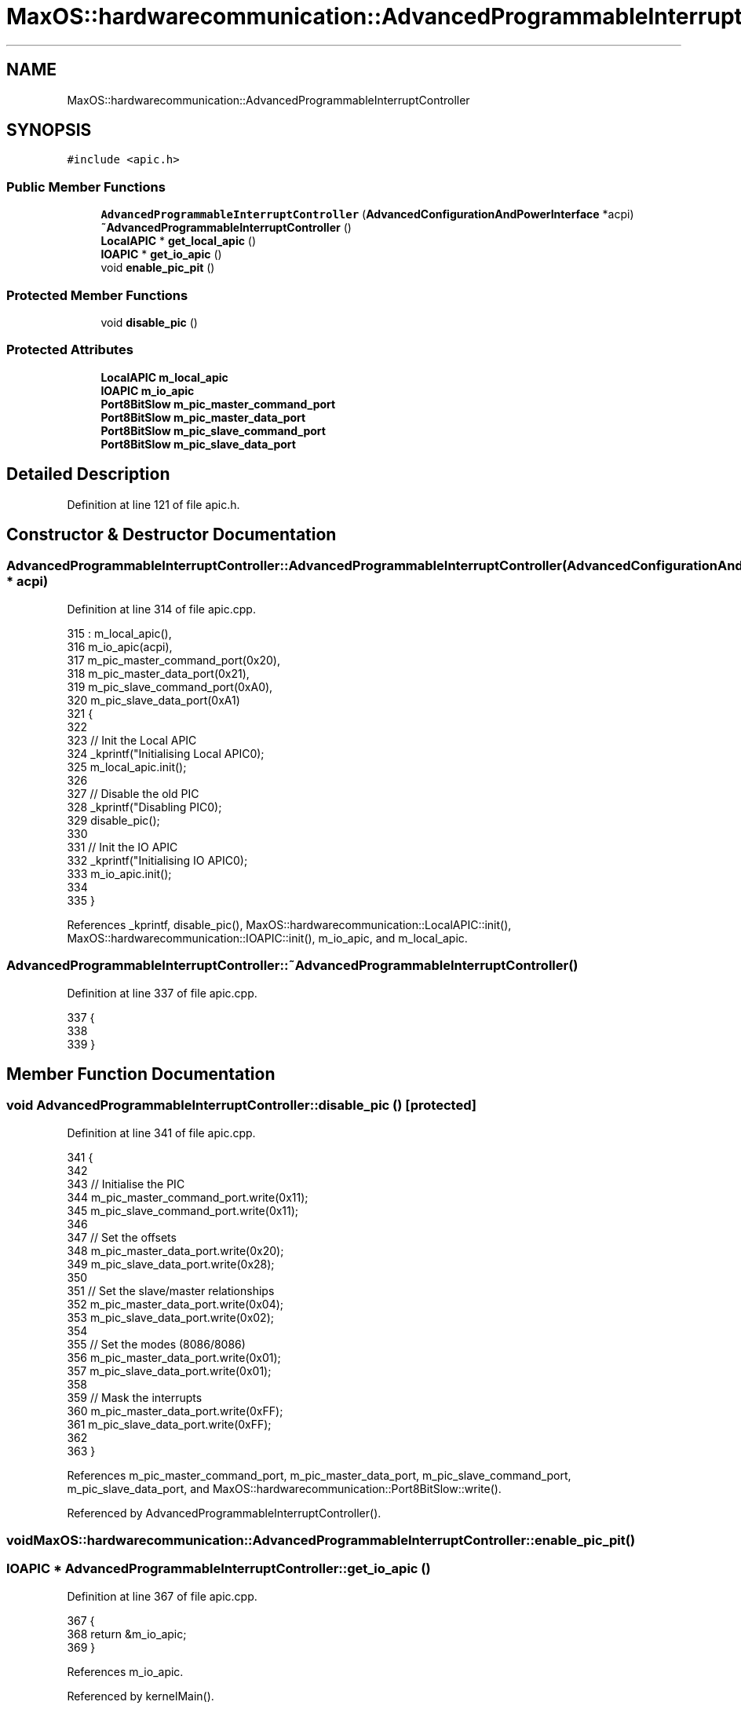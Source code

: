 .TH "MaxOS::hardwarecommunication::AdvancedProgrammableInterruptController" 3 "Sat Mar 29 2025" "Version 0.1" "Max OS" \" -*- nroff -*-
.ad l
.nh
.SH NAME
MaxOS::hardwarecommunication::AdvancedProgrammableInterruptController
.SH SYNOPSIS
.br
.PP
.PP
\fC#include <apic\&.h>\fP
.SS "Public Member Functions"

.in +1c
.ti -1c
.RI "\fBAdvancedProgrammableInterruptController\fP (\fBAdvancedConfigurationAndPowerInterface\fP *acpi)"
.br
.ti -1c
.RI "\fB~AdvancedProgrammableInterruptController\fP ()"
.br
.ti -1c
.RI "\fBLocalAPIC\fP * \fBget_local_apic\fP ()"
.br
.ti -1c
.RI "\fBIOAPIC\fP * \fBget_io_apic\fP ()"
.br
.ti -1c
.RI "void \fBenable_pic_pit\fP ()"
.br
.in -1c
.SS "Protected Member Functions"

.in +1c
.ti -1c
.RI "void \fBdisable_pic\fP ()"
.br
.in -1c
.SS "Protected Attributes"

.in +1c
.ti -1c
.RI "\fBLocalAPIC\fP \fBm_local_apic\fP"
.br
.ti -1c
.RI "\fBIOAPIC\fP \fBm_io_apic\fP"
.br
.ti -1c
.RI "\fBPort8BitSlow\fP \fBm_pic_master_command_port\fP"
.br
.ti -1c
.RI "\fBPort8BitSlow\fP \fBm_pic_master_data_port\fP"
.br
.ti -1c
.RI "\fBPort8BitSlow\fP \fBm_pic_slave_command_port\fP"
.br
.ti -1c
.RI "\fBPort8BitSlow\fP \fBm_pic_slave_data_port\fP"
.br
.in -1c
.SH "Detailed Description"
.PP 
Definition at line 121 of file apic\&.h\&.
.SH "Constructor & Destructor Documentation"
.PP 
.SS "AdvancedProgrammableInterruptController::AdvancedProgrammableInterruptController (\fBAdvancedConfigurationAndPowerInterface\fP * acpi)"

.PP
Definition at line 314 of file apic\&.cpp\&.
.PP
.nf
315 : m_local_apic(),
316   m_io_apic(acpi),
317   m_pic_master_command_port(0x20),
318   m_pic_master_data_port(0x21),
319   m_pic_slave_command_port(0xA0),
320   m_pic_slave_data_port(0xA1)
321 {
322 
323   // Init the Local APIC
324   _kprintf("Initialising Local APIC\n");
325   m_local_apic\&.init();
326 
327   // Disable the old PIC
328   _kprintf("Disabling PIC\n");
329   disable_pic();
330 
331   // Init the IO APIC
332   _kprintf("Initialising IO APIC\n");
333   m_io_apic\&.init();
334 
335 }
.fi
.PP
References _kprintf, disable_pic(), MaxOS::hardwarecommunication::LocalAPIC::init(), MaxOS::hardwarecommunication::IOAPIC::init(), m_io_apic, and m_local_apic\&.
.SS "AdvancedProgrammableInterruptController::~AdvancedProgrammableInterruptController ()"

.PP
Definition at line 337 of file apic\&.cpp\&.
.PP
.nf
337                                                                                   {
338 
339 }
.fi
.SH "Member Function Documentation"
.PP 
.SS "void AdvancedProgrammableInterruptController::disable_pic ()\fC [protected]\fP"

.PP
Definition at line 341 of file apic\&.cpp\&.
.PP
.nf
341                                                           {
342 
343   // Initialise the PIC
344   m_pic_master_command_port\&.write(0x11);
345   m_pic_slave_command_port\&.write(0x11);
346 
347   // Set the offsets
348   m_pic_master_data_port\&.write(0x20);
349   m_pic_slave_data_port\&.write(0x28);
350 
351   // Set the slave/master relationships
352   m_pic_master_data_port\&.write(0x04);
353   m_pic_slave_data_port\&.write(0x02);
354 
355   // Set the modes (8086/8086)
356   m_pic_master_data_port\&.write(0x01);
357   m_pic_slave_data_port\&.write(0x01);
358 
359   // Mask the interrupts
360   m_pic_master_data_port\&.write(0xFF);
361   m_pic_slave_data_port\&.write(0xFF);
362 
363 }
.fi
.PP
References m_pic_master_command_port, m_pic_master_data_port, m_pic_slave_command_port, m_pic_slave_data_port, and MaxOS::hardwarecommunication::Port8BitSlow::write()\&.
.PP
Referenced by AdvancedProgrammableInterruptController()\&.
.SS "void MaxOS::hardwarecommunication::AdvancedProgrammableInterruptController::enable_pic_pit ()"

.SS "\fBIOAPIC\fP * AdvancedProgrammableInterruptController::get_io_apic ()"

.PP
Definition at line 367 of file apic\&.cpp\&.
.PP
.nf
367                                                              {
368     return &m_io_apic;
369 }
.fi
.PP
References m_io_apic\&.
.PP
Referenced by kernelMain()\&.
.SS "\fBLocalAPIC\fP * AdvancedProgrammableInterruptController::get_local_apic ()"

.PP
Definition at line 364 of file apic\&.cpp\&.
.PP
.nf
364                                                                    {
365   return &m_local_apic;
366 }
.fi
.PP
References m_local_apic\&.
.PP
Referenced by kernelMain()\&.
.SH "Member Data Documentation"
.PP 
.SS "\fBIOAPIC\fP MaxOS::hardwarecommunication::AdvancedProgrammableInterruptController::m_io_apic\fC [protected]\fP"

.PP
Definition at line 125 of file apic\&.h\&.
.PP
Referenced by AdvancedProgrammableInterruptController(), and get_io_apic()\&.
.SS "\fBLocalAPIC\fP MaxOS::hardwarecommunication::AdvancedProgrammableInterruptController::m_local_apic\fC [protected]\fP"

.PP
Definition at line 124 of file apic\&.h\&.
.PP
Referenced by AdvancedProgrammableInterruptController(), and get_local_apic()\&.
.SS "\fBPort8BitSlow\fP MaxOS::hardwarecommunication::AdvancedProgrammableInterruptController::m_pic_master_command_port\fC [protected]\fP"

.PP
Definition at line 127 of file apic\&.h\&.
.PP
Referenced by disable_pic()\&.
.SS "\fBPort8BitSlow\fP MaxOS::hardwarecommunication::AdvancedProgrammableInterruptController::m_pic_master_data_port\fC [protected]\fP"

.PP
Definition at line 128 of file apic\&.h\&.
.PP
Referenced by disable_pic()\&.
.SS "\fBPort8BitSlow\fP MaxOS::hardwarecommunication::AdvancedProgrammableInterruptController::m_pic_slave_command_port\fC [protected]\fP"

.PP
Definition at line 129 of file apic\&.h\&.
.PP
Referenced by disable_pic()\&.
.SS "\fBPort8BitSlow\fP MaxOS::hardwarecommunication::AdvancedProgrammableInterruptController::m_pic_slave_data_port\fC [protected]\fP"

.PP
Definition at line 130 of file apic\&.h\&.
.PP
Referenced by disable_pic()\&.

.SH "Author"
.PP 
Generated automatically by Doxygen for Max OS from the source code\&.
